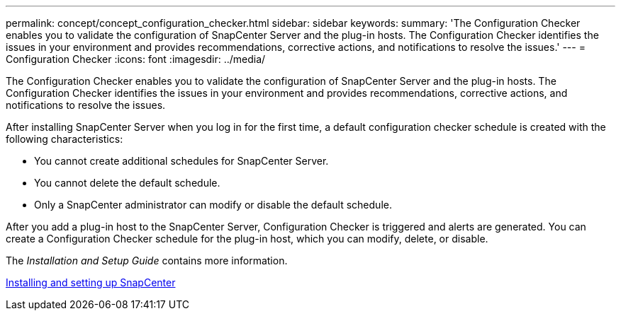 ---
permalink: concept/concept_configuration_checker.html
sidebar: sidebar
keywords: 
summary: 'The Configuration Checker enables you to validate the configuration of SnapCenter Server and the plug-in hosts. The Configuration Checker identifies the issues in your environment and provides recommendations, corrective actions, and notifications to resolve the issues.'
---
= Configuration Checker
:icons: font
:imagesdir: ../media/

[.lead]
The Configuration Checker enables you to validate the configuration of SnapCenter Server and the plug-in hosts. The Configuration Checker identifies the issues in your environment and provides recommendations, corrective actions, and notifications to resolve the issues.

After installing SnapCenter Server when you log in for the first time, a default configuration checker schedule is created with the following characteristics:

* You cannot create additional schedules for SnapCenter Server.
* You cannot delete the default schedule.
* Only a SnapCenter administrator can modify or disable the default schedule.

After you add a plug-in host to the SnapCenter Server, Configuration Checker is triggered and alerts are generated. You can create a Configuration Checker schedule for the plug-in host, which you can modify, delete, or disable.

The _Installation and Setup Guide_ contains more information.

http://docs.netapp.com/ocsc-44/topic/com.netapp.doc.ocsc-isg/home.html[Installing and setting up SnapCenter]
